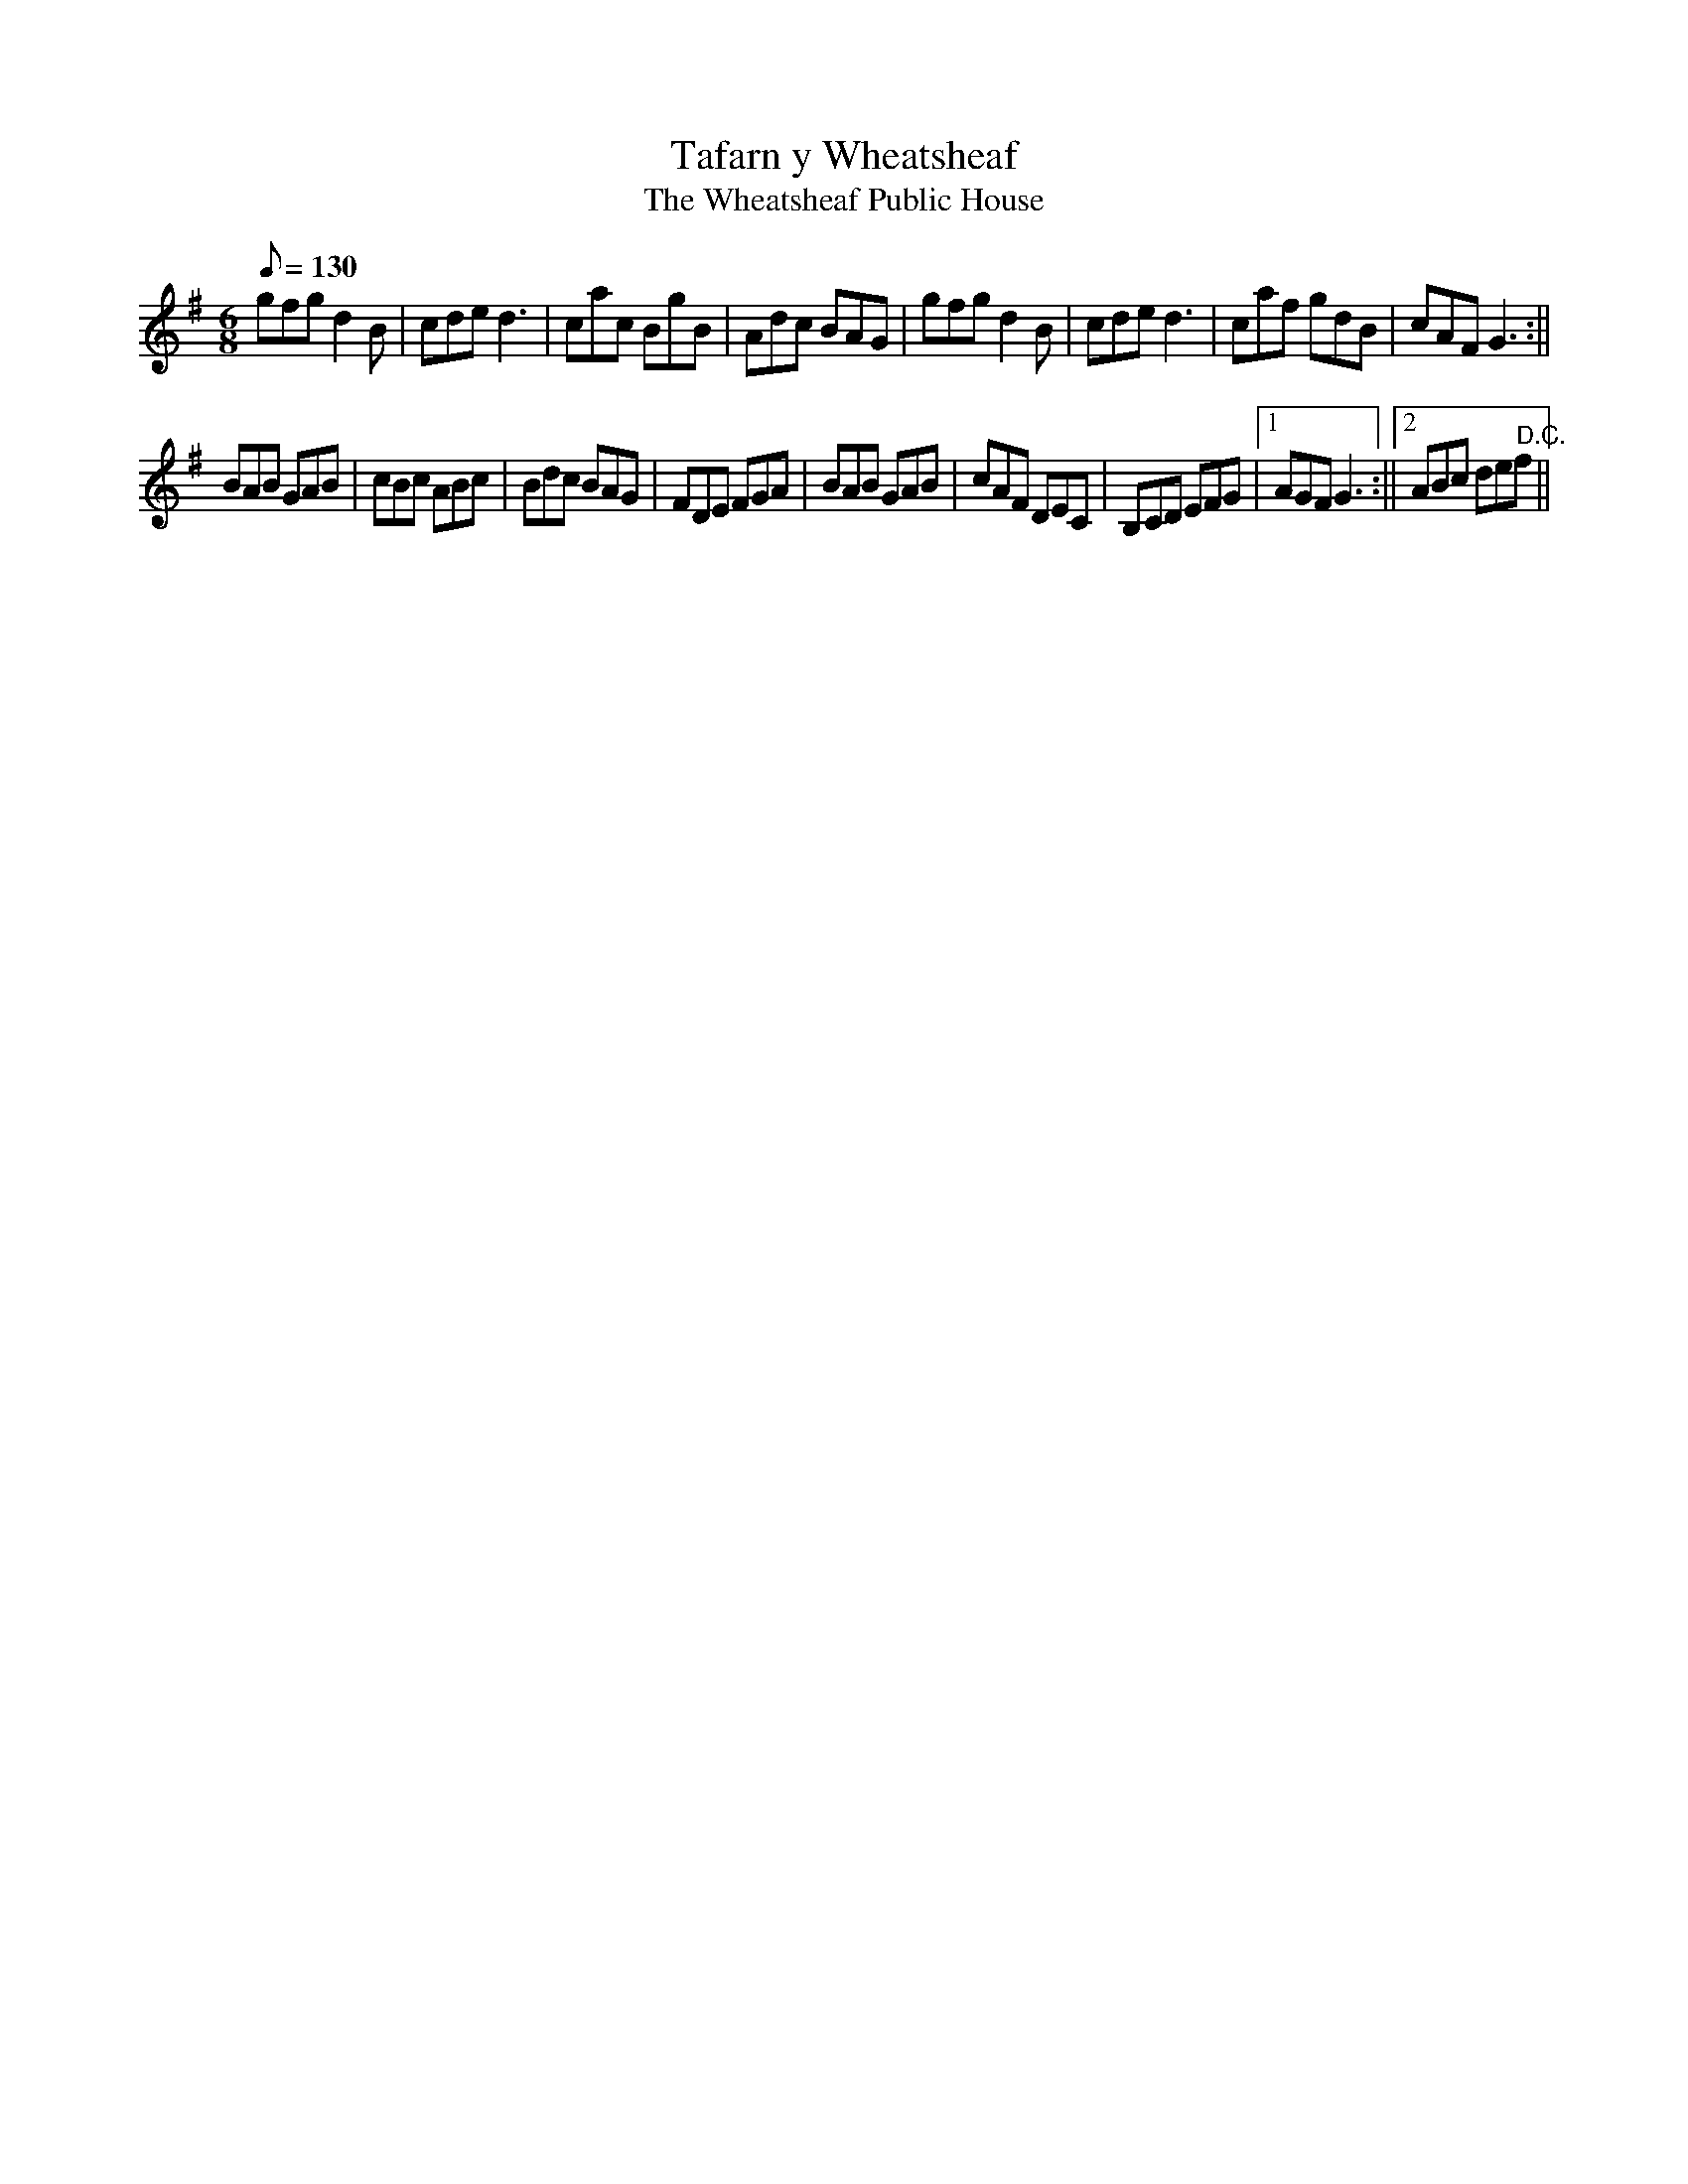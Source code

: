 X: 18
T:Tafarn y Wheatsheaf
T:The Wheatsheaf Public House
M:6/8
L:1/8
Q:130
S:Robin Huw Bowen
R:Jig
A:Wales
Z:brian_martin12345@yahoo.com
K:G
gfgd2B|cded3|cac BgB|Adc BAG|gfgd2B|cded3|caf gdB|cAFG3:||
BAB GAB|cBc ABc|Bdc BAG|FDE FGA| BAB GAB|cAF DEC|B,CD EFG|1AGFG3:||2ABc"       D.C." def ||
